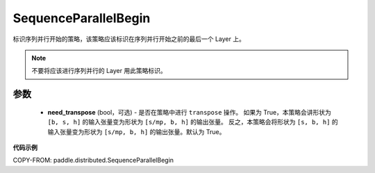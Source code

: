 .. _cn_api_paddle_distributed_SequenceParallelBegin:

SequenceParallelBegin
-------------------------------

.. py:class:: paddle.distributed.SequenceParallelBegin(need_transpose=True)

标识序列并行开始的策略，该策略应该标识在序列并行开始之前的最后一个 Layer 上。


.. note::
    不要将应该进行序列并行的 Layer 用此策略标识。


参数
:::::::::
    - **need_transpose** (bool，可选) - 是否在策略中进行 ``transpose`` 操作。
      如果为 True，本策略会讲形状为 ``[b, s, h]`` 的输入张量变为形状为 ``[s/mp, b, h]`` 的输出张量。
      反之，本策略会将形状为 ``[s, b, h]`` 的输入张量变为形状为 ``[s/mp, b, h]`` 的输出张量。默认为 True。


**代码示例**

COPY-FROM: paddle.distributed.SequenceParallelBegin

